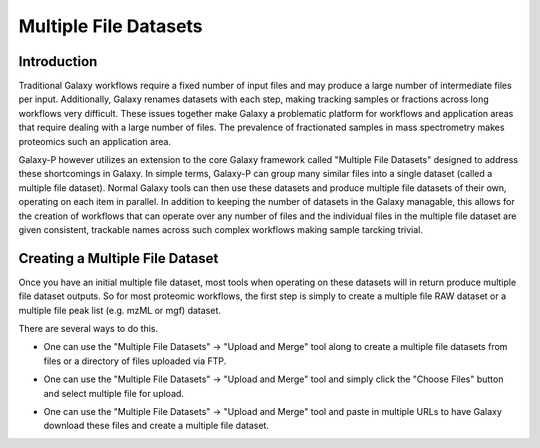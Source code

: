 ======================
Multiple File Datasets
======================

Introduction
------------

Traditional Galaxy workflows require a fixed number of input files and may
produce a large number of intermediate files per input. Additionally, Galaxy
renames datasets with each step, making tracking samples or fractions across
long workflows very difficult. These issues together make Galaxy a problematic
platform for workflows and application areas that require dealing with a large
number of files. The prevalence of fractionated samples in mass spectrometry
makes proteomics such an application area.

Galaxy-P however utilizes an extension to the core Galaxy framework called
"Multiple File Datasets" designed to address these shortcomings in Galaxy. In
simple terms, Galaxy-P can group many similar files into a single dataset
(called a multiple file dataset). Normal Galaxy tools can then use these
datasets and produce multiple file datasets of their own, operating on each
item in parallel. In addition to keeping the number of datasets in the Galaxy
managable, this allows for the creation of workflows that can operate over any
number of files and the individual files in the multiple file dataset are
given consistent, trackable names across such complex workflows making sample
tarcking trivial.

Creating a Multiple File Dataset
--------------------------------

Once you have an initial multiple file dataset, most tools when operating on
these datasets will in return produce multiple file dataset outputs. So for
most proteomic workflows, the first step is simply to create a multiple file
RAW dataset or a multiple file peak list (e.g. mzML or mgf) dataset.

There are several ways to do this.

- One can use the "Multiple File Datasets" -> "Upload and Merge" tool along
  to create a multiple file datasets from files or a directory of files 
  uploaded via FTP.

  .. image:: ../../../images/ftp_multifile_upload_tool.png

- One can use the "Multiple File Datasets" -> "Upload and Merge" tool and simply
  click the "Choose Files" button and select multiple file for upload.

- One can use the "Multiple File Datasets" -> "Upload and Merge" tool and paste
  in multiple URLs to have Galaxy download these files and create a multiple file 
  dataset.

  .. image:: ../../../images/multifile_url_paste.png

.. ifconfig:: target == 'internal'
  
  - When exporting data from TINT to Galaxy-P, simply check the "Export as multiple file dataset"
    checkbox to create a multiple file dataset.

    .. image:: ../../../images/multifile_tint_export.png
  


